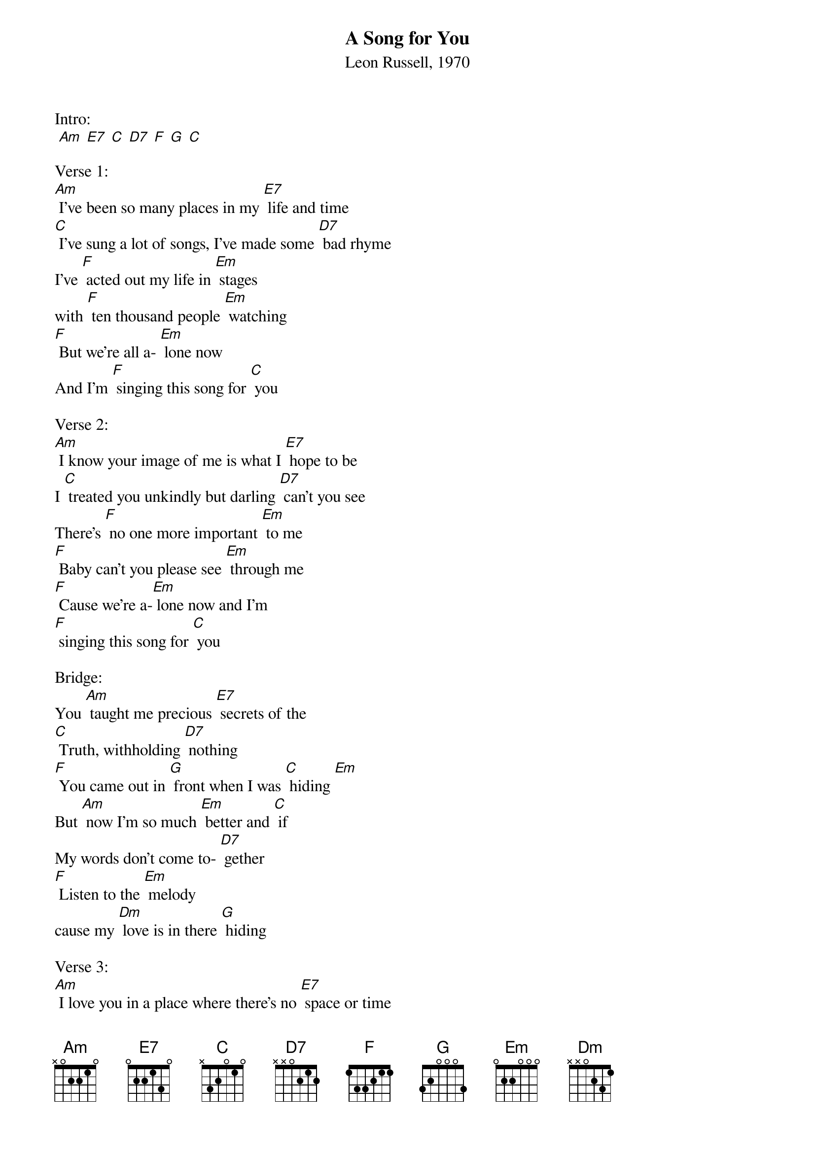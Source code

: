 {title:A Song for You}
{subtitle:Leon Russell, 1970}
{key:Am}

Intro:
 [Am] [E7] [C] [D7] [F] [G] [C]

Verse 1:
[Am] I've been so many places in my [E7] life and time
[C] I've sung a lot of songs, I've made some [D7] bad rhyme
I've [F] acted out my life in [Em] stages 
with [F] ten thousand people [Em] watching
[F] But we're all a- [Em] lone now
And I'm [F] singing this song for [C] you

Verse 2:
[Am] I know your image of me is what I [E7] hope to be
I [C] treated you unkindly but darling [D7] can't you see
There's [F] no one more important [Em] to me
[F] Baby can't you please see [Em] through me
[F] Cause we're a-[Em] lone now and I'm 
[F] singing this song for [C] you

Bridge:
You [Am] taught me precious [E7] secrets of the
[C] Truth, withholding [D7] nothing
[F] You came out in [G] front when I was [C] hiding [Em]
But [Am] now I'm so much [Em] better and [C] if
My words don't come to- [D7] gether
[F] Listen to the [Em] melody 
cause my [Dm] love is in there [G] hiding

Verse 3:
[Am] I love you in a place where there's no [E7] space or time
I [C] love you for my life you're a [D7] friend of mine
And [F] when my life is [Em] over
[F] Remember when we were [Em] together 
[F] we were a-[Em] lone
And I was [F] singing this song for [C] you
[Dm] We were [Em] alone and I was 
[F] singing this song for [C] you.

Outro:
[Am] [E7] [C] [D7] [F] [G] [C]

